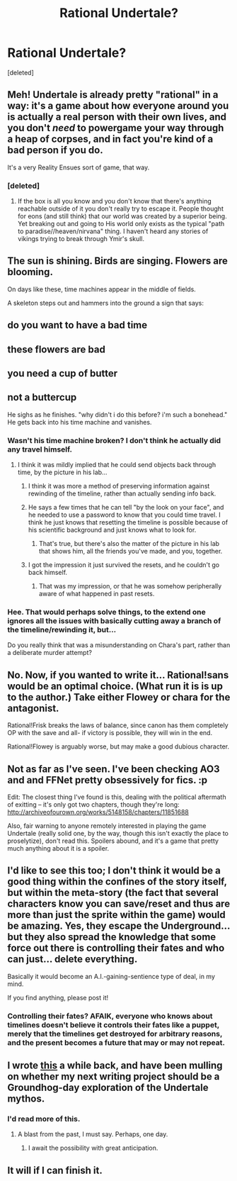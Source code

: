 #+TITLE: Rational Undertale?

* Rational Undertale?
:PROPERTIES:
:Score: 6
:DateUnix: 1449130441.0
:DateShort: 2015-Dec-03
:END:
[deleted]


** Meh! Undertale is already pretty "rational" in a way: it's a game about how everyone around you is actually a real person with their own lives, and you don't /need/ to powergame your way through a heap of corpses, and in fact you're kind of a bad person if you do.

It's a very Reality Ensues sort of game, that way.
:PROPERTIES:
:Score: 11
:DateUnix: 1449253243.0
:DateShort: 2015-Dec-04
:END:

*** [deleted]
:PROPERTIES:
:Score: 3
:DateUnix: 1449318665.0
:DateShort: 2015-Dec-05
:END:

**** If the box is all you know and you don't know that there's anything reachable outside of it you don't really try to escape it. People thought for eons (and still think) that our world was created by a superior being. Yet breaking out and going to His world only exists as the typical "path to paradise//heaven/nirvana" thing. I haven't heard any stories of vikings trying to break through Ymir's skull.
:PROPERTIES:
:Author: Bowbreaker
:Score: 5
:DateUnix: 1449762297.0
:DateShort: 2015-Dec-10
:END:


** The sun is shining. Birds are singing. Flowers are blooming.

On days like these, time machines appear in the middle of fields.

A skeleton steps out and hammers into the ground a sign that says:

** *do you want to have a bad time*
   :PROPERTIES:
   :CUSTOM_ID: do-you-want-to-have-a-bad-time
   :END:
** *these flowers are bad*
   :PROPERTIES:
   :CUSTOM_ID: these-flowers-are-bad
   :END:
** *you need a cup of butter*
   :PROPERTIES:
   :CUSTOM_ID: you-need-a-cup-of-butter
   :END:
** *not a buttercup*
   :PROPERTIES:
   :CUSTOM_ID: not-a-buttercup
   :END:
He sighs as he finishes. "why didn't i do this before? i'm such a bonehead." He gets back into his time machine and vanishes.
:PROPERTIES:
:Score: 8
:DateUnix: 1449155997.0
:DateShort: 2015-Dec-03
:END:

*** Wasn't his time machine broken? I don't think he actually did any travel himself.
:PROPERTIES:
:Author: Uncaffeinated
:Score: 3
:DateUnix: 1449202512.0
:DateShort: 2015-Dec-04
:END:

**** I think it was mildly implied that he could send objects back through time, by the picture in his lab...
:PROPERTIES:
:Author: Cariyaga
:Score: 1
:DateUnix: 1449237918.0
:DateShort: 2015-Dec-04
:END:

***** I think it was more a method of preserving information against rewinding of the timeline, rather than actually sending info back.
:PROPERTIES:
:Author: Psy-Kosh
:Score: 2
:DateUnix: 1449281509.0
:DateShort: 2015-Dec-05
:END:


***** He says a few times that he can tell "by the look on your face", and he needed to use a password to know that you could time travel. I think he just knows that resetting the timeline is possible because of his scientific background and just knows what to look for.
:PROPERTIES:
:Author: Tommy2255
:Score: 2
:DateUnix: 1449473521.0
:DateShort: 2015-Dec-07
:END:

****** That's true, but there's also the matter of the picture in his lab that shows him, all the friends you've made, and you, together.
:PROPERTIES:
:Author: Cariyaga
:Score: 1
:DateUnix: 1449483439.0
:DateShort: 2015-Dec-07
:END:


***** I got the impression it just survived the resets, and he couldn't go back himself.
:PROPERTIES:
:Author: adad64
:Score: 1
:DateUnix: 1449271599.0
:DateShort: 2015-Dec-05
:END:

****** That was my impression, or that he was somehow peripherally aware of what happened in past resets.
:PROPERTIES:
:Author: ancientcampus
:Score: 1
:DateUnix: 1449445823.0
:DateShort: 2015-Dec-07
:END:


*** Hee. That would perhaps solve things, to the extend one ignores all the issues with basically cutting away a branch of the timeline/rewinding it, but...

Do you really think that was a misunderstanding on Chara's part, rather than a deliberate murder attempt?
:PROPERTIES:
:Author: Psy-Kosh
:Score: 3
:DateUnix: 1449281621.0
:DateShort: 2015-Dec-05
:END:


** No. Now, if you wanted to write it... Rational!sans would be an optimal choice. (What run it is is up to the author.) Take either Flowey or chara for the antagonist.

Rational!Frisk breaks the laws of balance, since canon has them completely OP with the save and all- if victory is possible, they will win in the end.

Rational!Flowey is arguably worse, but may make a good dubious character.
:PROPERTIES:
:Author: NotAHeroYet
:Score: 8
:DateUnix: 1449159920.0
:DateShort: 2015-Dec-03
:END:


** Not as far as I've seen. I've been checking AO3 and and FFNet pretty obsessively for fics. :p

Edit: The closest thing I've found is this, dealing with the political aftermath of exitting -- it's only got two chapters, though they're long: [[http://archiveofourown.org/works/5148158/chapters/11851688]]

Also, fair warning to anyone remotely interested in playing the game Undertale (really solid one, by the way, though this isn't exactly the place to proselytize), don't read this. Spoilers abound, and it's a game that pretty much anything about it is a spoiler.
:PROPERTIES:
:Author: Cariyaga
:Score: 4
:DateUnix: 1449133274.0
:DateShort: 2015-Dec-03
:END:


** I'd like to see this too; I don't think it would be a good thing within the confines of the story itself, but within the meta-story (the fact that several characters know you can save/reset and thus are more than just the sprite within the game) would be amazing. Yes, they escape the Underground... but they also spread the knowledge that some force out there is controlling their fates and who can just... delete everything.

Basically it would become an A.I.-gaining-sentience type of deal, in my mind.

If you find anything, please post it!
:PROPERTIES:
:Author: AurelianoTampa
:Score: 2
:DateUnix: 1449152280.0
:DateShort: 2015-Dec-03
:END:

*** Controlling their fates? AFAIK, everyone who knows about timelines doesn't believe it controls their fates like a puppet, merely that the timelines get destroyed for arbitrary reasons, and the present becomes a future that may or may not repeat.
:PROPERTIES:
:Author: NotAHeroYet
:Score: 1
:DateUnix: 1449159993.0
:DateShort: 2015-Dec-03
:END:


** I wrote [[http://mhd-hbd.tumblr.com/post/132076270706/undertale-munchkin-fic][this]] a while back, and have been mulling on whether my next writing project should be a Groundhog-day exploration of the Undertale mythos.
:PROPERTIES:
:Author: mhd-hbd
:Score: 2
:DateUnix: 1449618359.0
:DateShort: 2015-Dec-09
:END:

*** I'd read more of this.
:PROPERTIES:
:Author: callmebrotherg
:Score: 1
:DateUnix: 1464369347.0
:DateShort: 2016-May-27
:END:

**** A blast from the past, I must say. Perhaps, one day.
:PROPERTIES:
:Author: mhd-hbd
:Score: 2
:DateUnix: 1464376915.0
:DateShort: 2016-May-27
:END:

***** I await the possibility with great anticipation.
:PROPERTIES:
:Author: callmebrotherg
:Score: 1
:DateUnix: 1464400914.0
:DateShort: 2016-May-28
:END:


** It will if I can finish it.
:PROPERTIES:
:Author: Suitov
:Score: 1
:DateUnix: 1455647261.0
:DateShort: 2016-Feb-16
:END:
